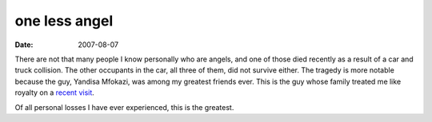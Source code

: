 one less angel
==============

:date: 2007-08-07



There are not that many people I know personally who are angels, and one
of those died recently as a result of a car and truck collision. The
other occupants in the car, all three of them, did not survive either.
The tragedy is more notable because the guy, Yandisa Mfokazi, was among
my greatest friends ever. This is the guy whose family treated me like
royalty on a `recent visit`_.

Of all personal losses I have ever experienced, this is the greatest.

.. _recent visit: http://tshepang.net/a-visit-to-eastern-cape

